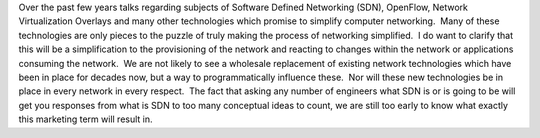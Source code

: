 Over the past few years talks regarding subjects of Software Defined Networking (SDN), OpenFlow, Network Virtualization Overlays and many other technologies which promise to simplify computer networking.  Many of these technologies are only pieces to the puzzle of truly making the process of networking simplified.  I do want to clarify that this will be a simplification to the provisioning of the network and reacting to changes within the network or applications consuming the network.  We are not likely to see a wholesale replacement of existing network technologies which have been in place for decades now, but a way to programmatically influence these.  Nor will these new technologies be in place in every network in every respect.  The fact that asking any number of engineers what SDN is or is going to be will get you responses from what is SDN to too many conceptual ideas to count, we are still too early to know what exactly this marketing term will result in.
